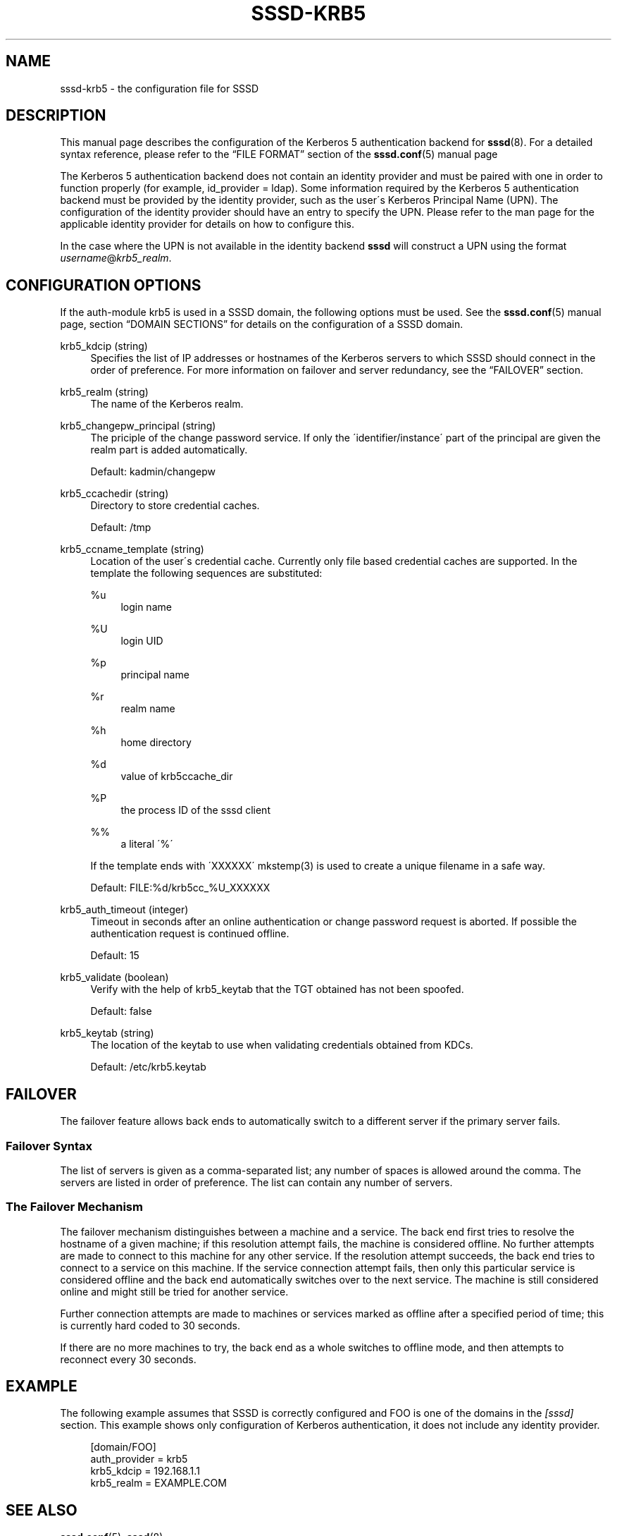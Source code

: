 '\" t
.\"     Title: sssd-krb5
.\"    Author: The SSSD upstream - http://fedorahosted.org/sssd
.\" Generator: DocBook XSL Stylesheets v1.75.2 <http://docbook.sf.net/>
.\"      Date: 02/19/2010
.\"    Manual: File Formats and Conventions
.\"    Source: SSSD
.\"  Language: English
.\"
.TH "SSSD\-KRB5" "5" "02/19/2010" "SSSD" "File Formats and Conventions"
.\" -----------------------------------------------------------------
.\" * set default formatting
.\" -----------------------------------------------------------------
.\" disable hyphenation
.nh
.\" disable justification (adjust text to left margin only)
.ad l
.\" -----------------------------------------------------------------
.\" * MAIN CONTENT STARTS HERE *
.\" -----------------------------------------------------------------
.SH "NAME"
sssd-krb5 \- the configuration file for SSSD
.SH "DESCRIPTION"
.PP
This manual page describes the configuration of the Kerberos 5 authentication backend for
\fBsssd\fR(8)\&. For a detailed syntax reference, please refer to the
\(lqFILE FORMAT\(rq
section of the
\fBsssd.conf\fR(5)
manual page
.PP
The Kerberos 5 authentication backend does not contain an identity provider and must be paired with one in order to function properly (for example, id_provider = ldap)\&. Some information required by the Kerberos 5 authentication backend must be provided by the identity provider, such as the user\'s Kerberos Principal Name (UPN)\&. The configuration of the identity provider should have an entry to specify the UPN\&. Please refer to the man page for the applicable identity provider for details on how to configure this\&.
.PP
In the case where the UPN is not available in the identity backend
\fBsssd\fR
will construct a UPN using the format
\fIusername\fR@\fIkrb5_realm\fR\&.
.SH "CONFIGURATION OPTIONS"
.PP
If the auth\-module krb5 is used in a SSSD domain, the following options must be used\&. See the
\fBsssd.conf\fR(5)
manual page, section
\(lqDOMAIN SECTIONS\(rq
for details on the configuration of a SSSD domain\&.
.PP
krb5_kdcip (string)
.RS 4
Specifies the list of IP addresses or hostnames of the Kerberos servers to which SSSD should connect in the order of preference\&. For more information on failover and server redundancy, see the
\(lqFAILOVER\(rq
section\&.
.RE
.PP
krb5_realm (string)
.RS 4
The name of the Kerberos realm\&.
.RE
.PP
krb5_changepw_principal (string)
.RS 4
The priciple of the change password service\&. If only the \'identifier/instance\' part of the principal are given the realm part is added automatically\&.
.sp
Default: kadmin/changepw
.RE
.PP
krb5_ccachedir (string)
.RS 4
Directory to store credential caches\&.
.sp
Default: /tmp
.RE
.PP
krb5_ccname_template (string)
.RS 4
Location of the user\'s credential cache\&. Currently only file based credential caches are supported\&. In the template the following sequences are substituted:
.PP
%u
.RS 4
login name
.RE
.PP
%U
.RS 4
login UID
.RE
.PP
%p
.RS 4
principal name
.RE
.PP
%r
.RS 4
realm name
.RE
.PP
%h
.RS 4
home directory
.RE
.PP
%d
.RS 4
value of krb5ccache_dir
.RE
.PP
%P
.RS 4
the process ID of the sssd client
.RE
.PP
%%
.RS 4
a literal \'%\'
.RE
.sp
If the template ends with \'XXXXXX\' mkstemp(3) is used to create a unique filename in a safe way\&.
.sp
Default: FILE:%d/krb5cc_%U_XXXXXX
.RE
.PP
krb5_auth_timeout (integer)
.RS 4
Timeout in seconds after an online authentication or change password request is aborted\&. If possible the authentication request is continued offline\&.
.sp
Default: 15
.RE
.PP
krb5_validate (boolean)
.RS 4
Verify with the help of krb5_keytab that the TGT obtained has not been spoofed\&.
.sp
Default: false
.RE
.PP
krb5_keytab (string)
.RS 4
The location of the keytab to use when validating credentials obtained from KDCs\&.
.sp
Default: /etc/krb5\&.keytab
.RE
.SH "FAILOVER"
.PP
The failover feature allows back ends to automatically switch to a different server if the primary server fails\&.
.SS "Failover Syntax"
.PP
The list of servers is given as a comma\-separated list; any number of spaces is allowed around the comma\&. The servers are listed in order of preference\&. The list can contain any number of servers\&.
.SS "The Failover Mechanism"
.PP
The failover mechanism distinguishes between a machine and a service\&. The back end first tries to resolve the hostname of a given machine; if this resolution attempt fails, the machine is considered offline\&. No further attempts are made to connect to this machine for any other service\&. If the resolution attempt succeeds, the back end tries to connect to a service on this machine\&. If the service connection attempt fails, then only this particular service is considered offline and the back end automatically switches over to the next service\&. The machine is still considered online and might still be tried for another service\&.
.PP
Further connection attempts are made to machines or services marked as offline after a specified period of time; this is currently hard coded to 30 seconds\&.
.PP
If there are no more machines to try, the back end as a whole switches to offline mode, and then attempts to reconnect every 30 seconds\&.
.SH "EXAMPLE"
.PP
The following example assumes that SSSD is correctly configured and FOO is one of the domains in the
\fI[sssd]\fR
section\&. This example shows only configuration of Kerberos authentication, it does not include any identity provider\&.
.PP

.sp
.if n \{\
.RS 4
.\}
.nf
    [domain/FOO]
    auth_provider = krb5
    krb5_kdcip = 192\&.168\&.1\&.1
    krb5_realm = EXAMPLE\&.COM
.fi
.if n \{\
.RE
.\}
.sp
.SH "SEE ALSO"
.PP

\fBsssd.conf\fR(5),
\fBsssd\fR(8)
.SH "AUTHORS"
.PP
\fBThe SSSD upstream \- http://fedorahosted\&.org/sssd\fR
